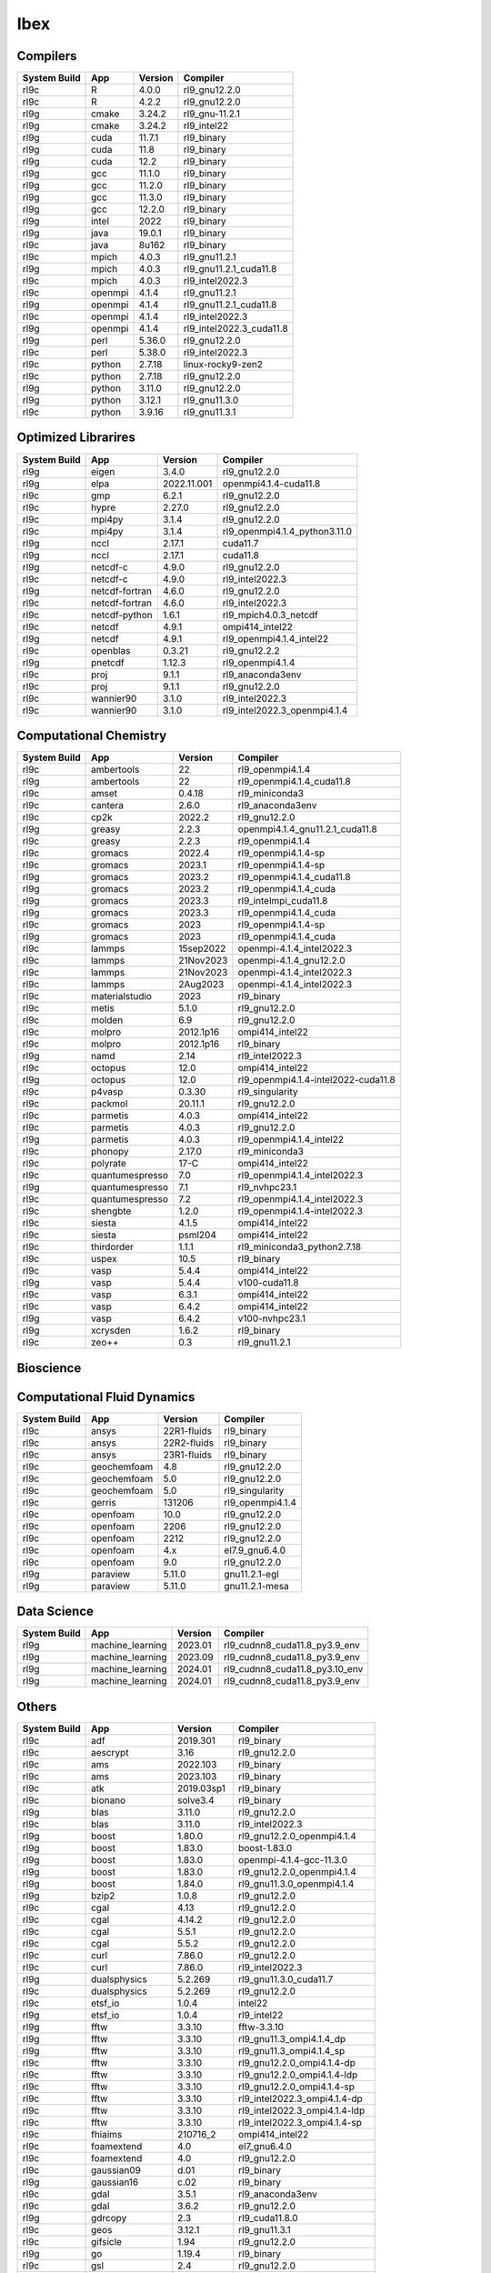 .. sectionauthor:: Mohsin Ahmed Shaikh <mohsin.shaikh@kaust.edu.sa>, Moamen Mohamed <moamen.mohamed@kaust.edu.sa>
.. meta::
    :description: Applications catalogue on Ibex
    :keywords: Ibex

=============================
Ibex
=============================

Compilers
---------

==============  =======  =========  ========================
System Build    App      Version    Compiler
==============  =======  =========  ========================
rl9c            R        4.0.0      rl9_gnu12.2.0
rl9c            R        4.2.2      rl9_gnu12.2.0
rl9g            cmake    3.24.2     rl9_gnu-11.2.1
rl9g            cmake    3.24.2     rl9_intel22
rl9g            cuda     11.7.1     rl9_binary
rl9g            cuda     11.8       rl9_binary
rl9g            cuda     12.2       rl9_binary
rl9g            gcc      11.1.0     rl9_binary
rl9g            gcc      11.2.0     rl9_binary
rl9g            gcc      11.3.0     rl9_binary
rl9g            gcc      12.2.0     rl9_binary
rl9g            intel    2022       rl9_binary
rl9g            java     19.0.1     rl9_binary
rl9c            java     8u162      rl9_binary
rl9c            mpich    4.0.3      rl9_gnu11.2.1
rl9g            mpich    4.0.3      rl9_gnu11.2.1_cuda11.8
rl9c            mpich    4.0.3      rl9_intel2022.3
rl9c            openmpi  4.1.4      rl9_gnu11.2.1
rl9g            openmpi  4.1.4      rl9_gnu11.2.1_cuda11.8
rl9c            openmpi  4.1.4      rl9_intel2022.3
rl9g            openmpi  4.1.4      rl9_intel2022.3_cuda11.8
rl9g            perl     5.36.0     rl9_gnu12.2.0
rl9c            perl     5.38.0     rl9_intel2022.3
rl9c            python   2.7.18     linux-rocky9-zen2
rl9c            python   2.7.18     rl9_gnu12.2.0
rl9g            python   3.11.0     rl9_gnu12.2.0
rl9g            python   3.12.1     rl9_gnu11.3.0
rl9c            python   3.9.16     rl9_gnu11.3.1
==============  =======  =========  ========================

Optimized Librarires
--------------------

==============  ==============  ===========  =============================
System Build    App             Version      Compiler
==============  ==============  ===========  =============================
rl9g            eigen           3.4.0        rl9_gnu12.2.0
rl9g            elpa            2022.11.001  openmpi4.1.4-cuda11.8
rl9c            gmp             6.2.1        rl9_gnu12.2.0
rl9c            hypre           2.27.0       rl9_gnu12.2.0
rl9c            mpi4py          3.1.4        rl9_gnu12.2.0
rl9c            mpi4py          3.1.4        rl9_openmpi4.1.4_python3.11.0
rl9g            nccl            2.17.1       cuda11.7
rl9g            nccl            2.17.1       cuda11.8
rl9g            netcdf-c        4.9.0        rl9_gnu12.2.0
rl9c            netcdf-c        4.9.0        rl9_intel2022.3
rl9g            netcdf-fortran  4.6.0        rl9_gnu12.2.0
rl9c            netcdf-fortran  4.6.0        rl9_intel2022.3
rl9c            netcdf-python   1.6.1        rl9_mpich4.0.3_netcdf
rl9c            netcdf          4.9.1        ompi414_intel22
rl9g            netcdf          4.9.1        rl9_openmpi4.1.4_intel22
rl9c            openblas        0.3.21       rl9_gnu12.2.2
rl9g            pnetcdf         1.12.3       rl9_openmpi4.1.4
rl9c            proj            9.1.1        rl9_anaconda3env
rl9c            proj            9.1.1        rl9_gnu12.2.0
rl9c            wannier90       3.1.0        rl9_intel2022.3
rl9c            wannier90       3.1.0        rl9_intel2022.3_openmpi4.1.4
==============  ==============  ===========  =============================

Computational Chemistry
-----------------------



==============  ===============  =========  ===================================
System Build    App              Version    Compiler
==============  ===============  =========  ===================================
rl9c            ambertools       22         rl9_openmpi4.1.4
rl9g            ambertools       22         rl9_openmpi4.1.4_cuda11.8
rl9c            amset            0.4.18     rl9_miniconda3
rl9c            cantera          2.6.0      rl9_anaconda3env
rl9c            cp2k             2022.2     rl9_gnu12.2.0
rl9g            greasy           2.2.3      openmpi4.1.4_gnu11.2.1_cuda11.8
rl9c            greasy           2.2.3      rl9_openmpi4.1.4
rl9c            gromacs          2022.4     rl9_openmpi4.1.4-sp
rl9c            gromacs          2023.1     rl9_openmpi4.1.4-sp
rl9g            gromacs          2023.2     rl9_openmpi4.1.4_cuda11.8
rl9g            gromacs          2023.2     rl9_openmpi4.1.4_cuda
rl9g            gromacs          2023.3     rl9_intelmpi_cuda11.8
rl9g            gromacs          2023.3     rl9_openmpi4.1.4_cuda
rl9c            gromacs          2023       rl9_openmpi4.1.4-sp
rl9g            gromacs          2023       rl9_openmpi4.1.4_cuda
rl9c            lammps           15sep2022  openmpi-4.1.4_intel2022.3
rl9c            lammps           21Nov2023  openmpi-4.1.4_gnu12.2.0
rl9c            lammps           21Nov2023  openmpi-4.1.4_intel2022.3
rl9c            lammps           2Aug2023   openmpi-4.1.4_intel2022.3
rl9c            materialstudio   2023       rl9_binary
rl9c            metis            5.1.0      rl9_gnu12.2.0
rl9c            molden           6.9        rl9_gnu12.2.0
rl9c            molpro           2012.1p16  ompi414_intel22
rl9c            molpro           2012.1p16  rl9_binary
rl9g            namd             2.14       rl9_intel2022.3
rl9c            octopus          12.0       ompi414_intel22
rl9g            octopus          12.0       rl9_openmpi4.1.4-intel2022-cuda11.8
rl9c            p4vasp           0.3.30     rl9_singularity
rl9c            packmol          20.11.1    rl9_gnu12.2.0
rl9c            parmetis         4.0.3      ompi414_intel22
rl9c            parmetis         4.0.3      rl9_gnu12.2.0
rl9g            parmetis         4.0.3      rl9_openmpi4.1.4_intel22
rl9c            phonopy          2.17.0     rl9_miniconda3
rl9c            polyrate         17-C       ompi414_intel22
rl9c            quantumespresso  7.0        rl9_openmpi4.1.4_intel2022.3
rl9g            quantumespresso  7.1        rl9_nvhpc23.1
rl9c            quantumespresso  7.2        rl9_openmpi4.1.4_intel2022.3
rl9c            shengbte         1.2.0      rl9_openmpi4.1.4-intel2022.3
rl9c            siesta           4.1.5      ompi414_intel22
rl9c            siesta           psml204    ompi414_intel22
rl9c            thirdorder       1.1.1      rl9_miniconda3_python2.7.18
rl9c            uspex            10.5       rl9_binary
rl9c            vasp             5.4.4      ompi414_intel22
rl9g            vasp             5.4.4      v100-cuda11.8
rl9c            vasp             6.3.1      ompi414_intel22
rl9c            vasp             6.4.2      ompi414_intel22
rl9g            vasp             6.4.2      v100-nvhpc23.1
rl9g            xcrysden         1.6.2      rl9_binary
rl9c            zeo++            0.3        rl9_gnu11.2.1
==============  ===============  =========  ===================================

Bioscience
----------

Computational Fluid Dynamics
----------------------------

==============  ===========  ===========  ================
System Build    App          Version      Compiler
==============  ===========  ===========  ================
rl9c            ansys        22R1-fluids  rl9_binary
rl9c            ansys        22R2-fluids  rl9_binary
rl9c            ansys        23R1-fluids  rl9_binary
rl9c            geochemfoam  4.8          rl9_gnu12.2.0
rl9c            geochemfoam  5.0          rl9_gnu12.2.0
rl9c            geochemfoam  5.0          rl9_singularity
rl9c            gerris       131206       rl9_openmpi4.1.4
rl9c            openfoam     10.0         rl9_gnu12.2.0
rl9c            openfoam     2206         rl9_gnu12.2.0
rl9c            openfoam     2212         rl9_gnu12.2.0
rl9c            openfoam     4.x          el7.9_gnu6.4.0
rl9c            openfoam     9.0          rl9_gnu12.2.0
rl9g            paraview     5.11.0       gnu11.2.1-egl
rl9g            paraview     5.11.0       gnu11.2.1-mesa
==============  ===========  ===========  ================

Data Science
------------

==============  ================  =========  ==============================
System Build    App                 Version  Compiler
==============  ================  =========  ==============================
rl9g            machine_learning    2023.01  rl9_cudnn8_cuda11.8_py3.9_env
rl9g            machine_learning    2023.09  rl9_cudnn8_cuda11.8_py3.9_env
rl9g            machine_learning    2024.01  rl9_cudnn8_cuda11.8_py3.10_env
rl9g            machine_learning    2024.01  rl9_cudnn8_cuda11.8_py3.9_env
==============  ================  =========  ==============================

Others
------

==============  ================  ==========  =============================
System Build    App               Version     Compiler
==============  ================  ==========  =============================
rl9c            adf               2019.301    rl9_binary
rl9c            aescrypt          3.16        rl9_gnu12.2.0
rl9c            ams               2022.103    rl9_binary
rl9c            ams               2023.103    rl9_binary
rl9c            atk               2019.03sp1  rl9_binary
rl9c            bionano           solve3.4    rl9_binary
rl9g            blas              3.11.0      rl9_gnu12.2.0
rl9c            blas              3.11.0      rl9_intel2022.3
rl9g            boost             1.80.0      rl9_gnu12.2.0_openmpi4.1.4
rl9g            boost             1.83.0      boost-1.83.0
rl9g            boost             1.83.0      openmpi-4.1.4-gcc-11.3.0
rl9g            boost             1.83.0      rl9_gnu12.2.0_openmpi4.1.4
rl9g            boost             1.84.0      rl9_gnu11.3.0_openmpi4.1.4
rl9g            bzip2             1.0.8       rl9_gnu12.2.0
rl9c            cgal              4.13        rl9_gnu12.2.0
rl9c            cgal              4.14.2      rl9_gnu12.2.0
rl9c            cgal              5.5.1       rl9_gnu12.2.0
rl9c            cgal              5.5.2       rl9_gnu12.2.0
rl9c            curl              7.86.0      rl9_gnu12.2.0
rl9c            curl              7.86.0      rl9_intel2022.3
rl9g            dualsphysics      5.2.269     rl9_gnu11.3.0_cuda11.7
rl9c            dualsphysics      5.2.269     rl9_gnu12.2.0
rl9c            etsf_io           1.0.4       intel22
rl9g            etsf_io           1.0.4       rl9_intel22
rl9g            fftw              3.3.10      fftw-3.3.10
rl9g            fftw              3.3.10      rl9_gnu11.3_ompi4.1.4_dp
rl9g            fftw              3.3.10      rl9_gnu11.3_ompi4.1.4_sp
rl9c            fftw              3.3.10      rl9_gnu12.2.0_ompi4.1.4-dp
rl9c            fftw              3.3.10      rl9_gnu12.2.0_ompi4.1.4-ldp
rl9c            fftw              3.3.10      rl9_gnu12.2.0_ompi4.1.4-sp
rl9c            fftw              3.3.10      rl9_intel2022.3_ompi4.1.4-dp
rl9c            fftw              3.3.10      rl9_intel2022.3_ompi4.1.4-ldp
rl9c            fftw              3.3.10      rl9_intel2022.3_ompi4.1.4-sp
rl9c            fhiaims           210716_2    ompi414_intel22
rl9c            foamextend        4.0         el7_gnu6.4.0
rl9c            foamextend        4.0         rl9_gnu12.2.0
rl9c            gaussian09        d.01        rl9_binary
rl9g            gaussian16        c.02        rl9_binary
rl9c            gdal              3.5.1       rl9_anaconda3env
rl9c            gdal              3.6.2       rl9_gnu12.2.0
rl9g            gdrcopy           2.3         rl9_cuda11.8.0
rl9c            geos              3.12.1      rl9_gnu11.3.1
rl9c            gifsicle          1.94        rl9_gnu12.2.0
rl9g            go                1.19.4      rl9_binary
rl9c            gsl               2.4         rl9_gnu12.2.0
rl9g            gsl               2.7.1       rl9_gnu12.2.0
rl9g            gsl               2.7.1       rl9_intel2022.3
rl9g            hdf5              1.12.2      rl9_gnu12.2.0_ompi4.1.4
rl9c            hdf5              1.12.2      rl9_intel2022.3_ompi4.1.4
rl9g            hdf5              1.14.3      gnu11.3.0-openmpi4.1.4
rl9g            imagemagick       7.1.1       rl9_gnu12.2.0
rl9g            lapack            3.11.0      rl9_gnu11.3.0
rl9g            lapack            3.11.0      rl9_gnu12.2.0
rl9c            lapack            3.11.0      rl9_intel2022.3
rl9c            libgd             2.2.5       intel22
rl9c            libgd             2.2.5       rl9_gnu12.2.0
rl9g            libgd             2.2.5       rl9_intel22
rl9g            libpng            1.6.38      rl9_gnu12.2.0
rl9g            libpng            1.6.38      rl9_intel2022.3
rl9c            libtogl           2.0         rl9_binary
rl9c            libxc             4.3.4       intel22
rl9c            libxc             4.3.4       rl9_gnu12.2.0
rl9g            libxc             4.3.4       rl9_intel22
rl9c            mesagl            17.3.9      linux-x86_64_gcc-8.2
rl9c            mopac             22.1.0      rl9_gcc11.3.1
rl9c            mpfr              4.1.1       rl9_gnu12.2.0
rl9c            mrcc              2017-09-25  ompi414_intel22
rl9c            mstor             2022        rl9_intel2022.3
rl9g            nvidia_sdk_nvhpc  22.11       rl9_binary
rl9g            nvidia_sdk_nvhpc  23.1        rl9_binary
rl9c            pcre2             10.40       rl9_gnu12.2.0
rl9c            perturbo          2.2.0       rl9_intel2022.3
rl9c            pfft              20230206    ompi414_intel22
rl9c            psolver           1.9.3       ompi414_intel22
rl9c            pstoedit          4.0         rl9_gnu12.2.0
rl9c            pyprocar          5.6.6       rl9_binary
rl9c            qt                5.15.5      rl9_gnu12.2.0
rl9c            readline          6.3         rl9_gnu12.2.0
rl9g            readline          7.0         rl9_gnu12.2.0
rl9c            readline          8.2         rl9_gnu12.2.0
rl9c            reframe           4.1.1       rl9_binary
rl9c            reframe           4.4.1       rl9_binary
rl9c            sparskit2         20190610    intel22
rl9g            sparskit2         20190610    rl9_intel22
rl9c            spglib            1.16.2      rl9_gnu12.2.0
rl9g            sqlite            3.40.1      rl9_gnu12.2.0
rl9c            stringtie         1.3.5       rl9_gnu12.2.0
rl9c            tcl               8.6.13      rl9_intel2022.3
rl9g            tcltk             8.6.7       rl9_binary
rl9c            texinfo           7.0         rl9_gnu12.2.0
rl9c            turbomole         6.6         rl9_binary
rl9c            turbomole         7.1         rl9_binary
rl9g            ucx               1.13.1      rl9_gnu11.2.1
rl9c            vaspkit           1.4.1       rl9_binary
rl9c            vaspkit           anaconda3   x86_64-conda-linux-gnu
rl9c            vaspkit           anaconda3   x86_64-conda_cos7-linux-gnu
rl9c            xsorb             1.0         rl9_gnu12.2.0
rl9g            zlib              1.2.13      rl9_gnu12.2.0
rl9g            zlib              1.2.13      rl9_intel2022.3
rl9g            zlib              1.3         rl9_gnu11.3.0
==============  ================  ==========  =============================
